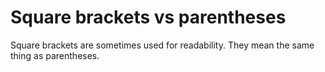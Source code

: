 * Square brackets vs parentheses
Square brackets are sometimes used for
readability. They mean the same thing as
parentheses.